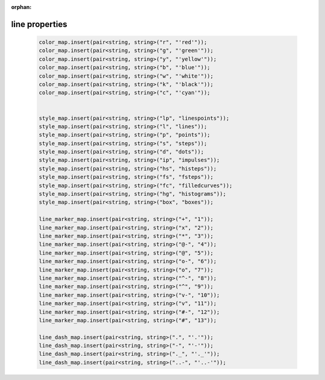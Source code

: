 :orphan:

****************
line properties
****************

  .. code-block:: C++

    color_map.insert(pair<string, string>("r", "'red'"));
    color_map.insert(pair<string, string>("g", "'green'"));
    color_map.insert(pair<string, string>("y", "'yellow'"));
    color_map.insert(pair<string, string>("b", "'blue'"));
    color_map.insert(pair<string, string>("w", "'white'"));
    color_map.insert(pair<string, string>("k", "'black'"));
    color_map.insert(pair<string, string>("c", "'cyan'"));


    style_map.insert(pair<string, string>("lp", "linespoints"));
    style_map.insert(pair<string, string>("l", "lines"));
    style_map.insert(pair<string, string>("p", "points"));
    style_map.insert(pair<string, string>("s", "steps"));
    style_map.insert(pair<string, string>("d", "dots"));
    style_map.insert(pair<string, string>("ip", "impulses"));
    style_map.insert(pair<string, string>("hs", "histeps"));
    style_map.insert(pair<string, string>("fs", "fsteps"));
    style_map.insert(pair<string, string>("fc", "filledcurves"));
    style_map.insert(pair<string, string>("hg", "histograms"));
    style_map.insert(pair<string, string>("box", "boxes"));

    line_marker_map.insert(pair<string, string>("+", "1"));
    line_marker_map.insert(pair<string, string>("x", "2"));
    line_marker_map.insert(pair<string, string>("*", "3"));
    line_marker_map.insert(pair<string, string>("@-", "4"));
    line_marker_map.insert(pair<string, string>("@", "5"));
    line_marker_map.insert(pair<string, string>("o-", "6"));
    line_marker_map.insert(pair<string, string>("o", "7"));
    line_marker_map.insert(pair<string, string>("^-", "8"));
    line_marker_map.insert(pair<string, string>("^", "9"));
    line_marker_map.insert(pair<string, string>("v-", "10"));
    line_marker_map.insert(pair<string, string>("v", "11"));
    line_marker_map.insert(pair<string, string>("#-", "12"));
    line_marker_map.insert(pair<string, string>("#", "13"));

    line_dash_map.insert(pair<string, string>(".", "'.'"));
    line_dash_map.insert(pair<string, string>("-", "'-'"));
    line_dash_map.insert(pair<string, string>("._", "'._'"));
    line_dash_map.insert(pair<string, string>("..-", "'..-'"));